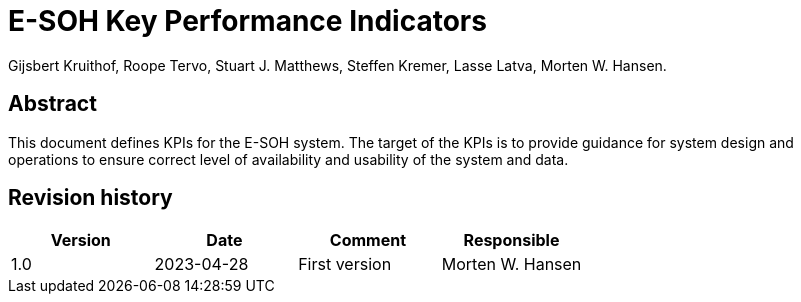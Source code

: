 = E-SOH Key Performance Indicators
Gijsbert Kruithof, Roope Tervo, Stuart J. Matthews, Steffen Kremer, Lasse Latva, Morten W. Hansen.

[discrete]
== Abstract

This document defines KPIs for the E-SOH system. The target of the KPIs is to provide guidance for system design and operations to ensure correct level of availability and usability of the system and data.

toc::[]

[discrete]
== Revision history

[cols=",,,",]
|=======================================================================
|Version |Date |Comment |Responsible

|1.0 |2023-04-28 |First version |Morten W. Hansen

|=======================================================================




